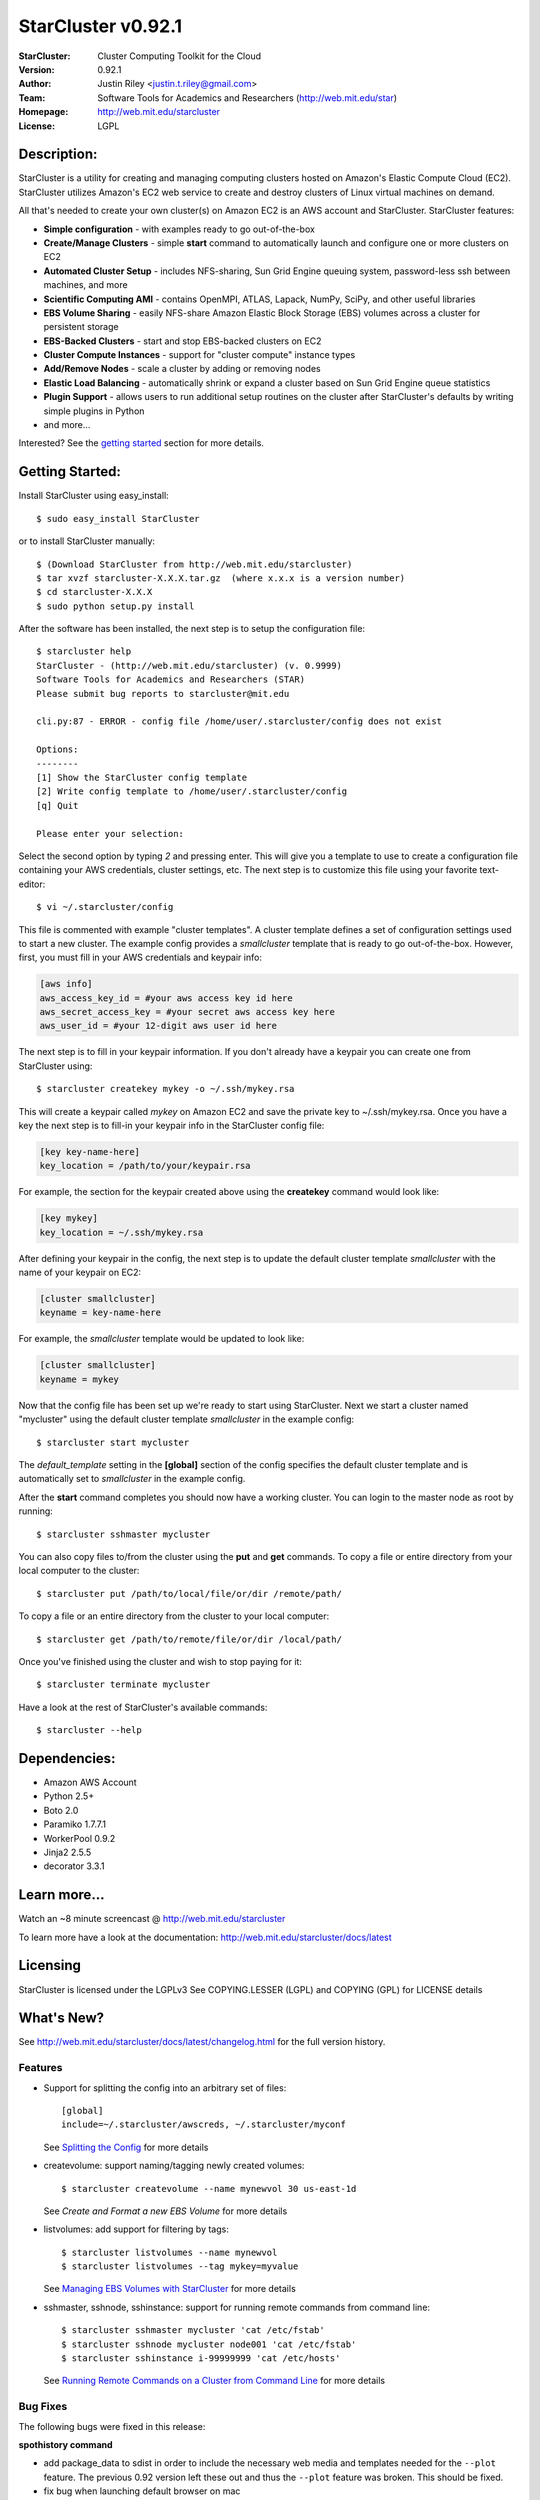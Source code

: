 ===================
StarCluster v0.92.1
===================
:StarCluster: Cluster Computing Toolkit for the Cloud
:Version: 0.92.1
:Author: Justin Riley <justin.t.riley@gmail.com>
:Team: Software Tools for Academics and Researchers (http://web.mit.edu/star)
:Homepage: http://web.mit.edu/starcluster
:License: LGPL

Description:
============
StarCluster is a utility for creating and managing computing clusters hosted on
Amazon's Elastic Compute Cloud (EC2). StarCluster utilizes Amazon's EC2 web
service to create and destroy clusters of Linux virtual machines on demand.

All that's needed to create your own cluster(s) on Amazon EC2 is an AWS account
and StarCluster. StarCluster features:

* **Simple configuration** - with examples ready to go out-of-the-box
* **Create/Manage Clusters** - simple **start** command to automatically launch
  and configure one or more clusters on EC2
* **Automated Cluster Setup** - includes NFS-sharing, Sun Grid Engine queuing
  system, password-less ssh between machines, and more
* **Scientific Computing AMI** - contains OpenMPI, ATLAS, Lapack, NumPy, SciPy,
  and other useful libraries
* **EBS Volume Sharing** - easily NFS-share Amazon Elastic Block Storage (EBS)
  volumes across a cluster for persistent storage
* **EBS-Backed Clusters** - start and stop EBS-backed clusters on EC2
* **Cluster Compute Instances** - support for "cluster compute" instance types
* **Add/Remove Nodes** - scale a cluster by adding or removing nodes
* **Elastic Load Balancing** - automatically shrink or expand a cluster based
  on Sun Grid Engine queue statistics
* **Plugin Support** - allows users to run additional setup routines on the
  cluster after StarCluster's defaults by writing simple plugins in Python
* and more...

Interested? See the `getting started`_ section for more details.

.. _getting started:

Getting Started:
================
Install StarCluster using easy_install::

    $ sudo easy_install StarCluster

or to install StarCluster manually::

    $ (Download StarCluster from http://web.mit.edu/starcluster)
    $ tar xvzf starcluster-X.X.X.tar.gz  (where x.x.x is a version number)
    $ cd starcluster-X.X.X
    $ sudo python setup.py install

After the software has been installed, the next step is to setup the
configuration file::

    $ starcluster help
    StarCluster - (http://web.mit.edu/starcluster) (v. 0.9999)
    Software Tools for Academics and Researchers (STAR)
    Please submit bug reports to starcluster@mit.edu

    cli.py:87 - ERROR - config file /home/user/.starcluster/config does not exist

    Options:
    --------
    [1] Show the StarCluster config template
    [2] Write config template to /home/user/.starcluster/config
    [q] Quit

    Please enter your selection:

Select the second option by typing *2* and pressing enter. This will give you a
template to use to create a configuration file containing your AWS credentials,
cluster settings, etc.  The next step is to customize this file using your
favorite text-editor::

    $ vi ~/.starcluster/config

This file is commented with example "cluster templates". A cluster template
defines a set of configuration settings used to start a new cluster. The
example config provides a *smallcluster* template that is ready to go
out-of-the-box. However, first, you must fill in your AWS credentials and
keypair info:

.. code-block:: ini

    [aws info]
    aws_access_key_id = #your aws access key id here
    aws_secret_access_key = #your secret aws access key here
    aws_user_id = #your 12-digit aws user id here

The next step is to fill in your keypair information. If you don't already have
a keypair you can create one from StarCluster using::

    $ starcluster createkey mykey -o ~/.ssh/mykey.rsa

This will create a keypair called *mykey* on Amazon EC2 and save the private
key to ~/.ssh/mykey.rsa.  Once you have a key the next step is to fill-in your
keypair info in the StarCluster config file:

.. code-block:: ini

    [key key-name-here]
    key_location = /path/to/your/keypair.rsa

For example, the section for the keypair created above using the **createkey**
command would look like:

.. code-block:: ini

    [key mykey]
    key_location = ~/.ssh/mykey.rsa

After defining your keypair in the config, the next step is to update the
default cluster template *smallcluster* with the name of your keypair on EC2:

.. code-block:: ini

    [cluster smallcluster]
    keyname = key-name-here

For example, the *smallcluster* template would be updated to look like:

.. code-block:: ini

    [cluster smallcluster]
    keyname = mykey

Now that the config file has been set up we're ready to start using
StarCluster. Next we start a cluster named "mycluster" using the default
cluster template *smallcluster* in the example config::

    $ starcluster start mycluster

The *default_template* setting in the **[global]** section of the config
specifies the default cluster template and is automatically set to
*smallcluster* in the example config.

After the **start** command completes you should now have a working cluster.
You can login to the master node as root by running::

    $ starcluster sshmaster mycluster

You can also copy files to/from the cluster using the **put** and **get**
commands.  To copy a file or entire directory from your local computer to the
cluster::

    $ starcluster put /path/to/local/file/or/dir /remote/path/

To copy a file or an entire directory from the cluster to your local computer::

    $ starcluster get /path/to/remote/file/or/dir /local/path/

Once you've finished using the cluster and wish to stop paying for it::

    $ starcluster terminate mycluster

Have a look at the rest of StarCluster's available commands::

    $ starcluster --help

Dependencies:
=============
* Amazon AWS Account
* Python 2.5+
* Boto 2.0
* Paramiko 1.7.7.1
* WorkerPool 0.9.2
* Jinja2 2.5.5
* decorator 3.3.1

Learn more...
=============
Watch an ~8 minute screencast @ http://web.mit.edu/starcluster

To learn more have a look at the documentation:
http://web.mit.edu/starcluster/docs/latest

Licensing
=========
StarCluster is licensed under the LGPLv3
See COPYING.LESSER (LGPL) and COPYING (GPL) for LICENSE details

What's New?
===========
See http://web.mit.edu/starcluster/docs/latest/changelog.html for the full
version history.

Features
--------
* Support for splitting the config into an arbitrary set of files::

    [global]
    include=~/.starcluster/awscreds, ~/.starcluster/myconf

  See `Splitting the Config`_ for more details

* createvolume: support naming/tagging newly created volumes::

    $ starcluster createvolume --name mynewvol 30 us-east-1d

  See `Create and Format a new EBS Volume` for more details

* listvolumes: add support for filtering by tags::

    $ starcluster listvolumes --name mynewvol
    $ starcluster listvolumes --tag mykey=myvalue

  See `Managing EBS Volumes with StarCluster`_ for more details

* sshmaster, sshnode, sshinstance: support for running remote
  commands from command line::

    $ starcluster sshmaster mycluster 'cat /etc/fstab'
    $ starcluster sshnode mycluster node001 'cat /etc/fstab'
    $ starcluster sshinstance i-99999999 'cat /etc/hosts'

  See `Running Remote Commands on a Cluster from Command Line`_ for more
  details

Bug Fixes
---------
The following bugs were fixed in this release:

**spothistory command**

* add package_data to sdist in order to include the necessary web media and
  templates needed for the ``--plot`` feature. The previous 0.92 version left
  these out and thus the ``--plot`` feature was broken. This should be fixed.
* fix bug when launching default browser on mac

**start command**

* fix bug in option completion when using the start command's
  ``--cluster-template`` option

**terminate command**

* fix bug in terminate cmd when region != us-east-1

**listkeypairs command**

* fix bug in list_keypairs when no keys exist

Improvements
------------
* listinstances: add 'state_reason' msg to output if available
* add system info, Python info, and package versions to crash-report
* listregions: sort regions by name
* improved bash/zsh completion support. completion will read from the correct
  config file, if possible, in the case that the global -c option is specified
  while completing.
* separate the timing of cluster setup into time spent on waiting for EC2
  instances to come up and time spent configuring the cluster after all
  instances are up and running. this is useful when profiling StarCluster's
  performance on large (100+ node) clusters.

.. _Splitting the Config: http://web.mit.edu/starcluster/docs/latest/manual/configuration.html#splitting-the-config

.. _Create and Format a new EBS Volume: http://web.mit.edu/starcluster/docs/latest/manual/volumes.html#create-and-format-ebs-volumes

.. _Managing EBS Volumes with StarCluster: http://web.mit.edu/starcluster/docs/latest/manual/volumes.html#managing-ebs-volumes

.. _Running Remote Commands on a Cluster from Command Line: http://web.mit.edu/starcluster/docs/latest/manual/runcommands.html

